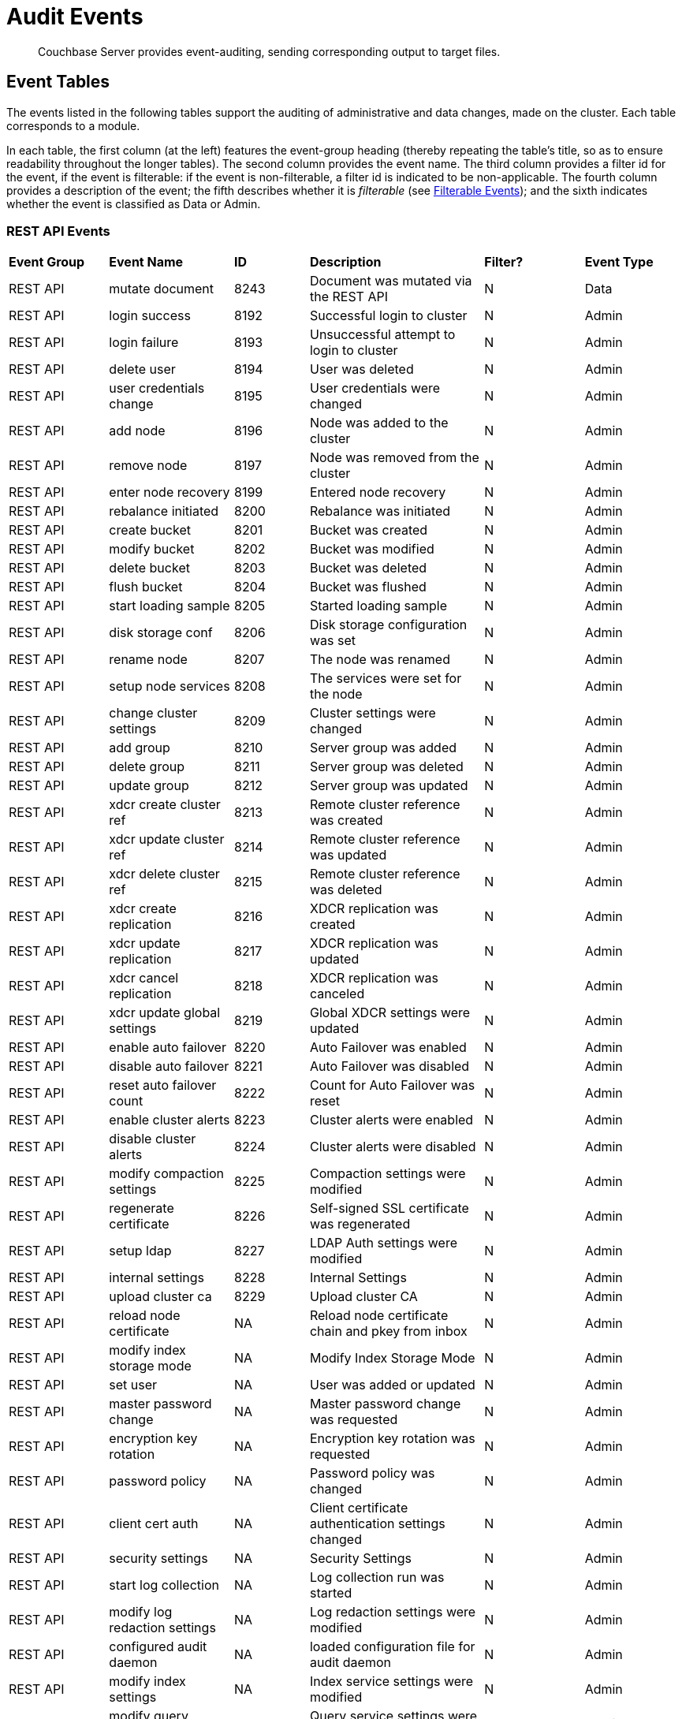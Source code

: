 = Audit Events
:page-topic-type: concept

[abstract]
Couchbase Server provides event-auditing, sending corresponding output to target files.

== Event Tables

The events listed in the following tables support the auditing of administrative and data changes, made on the cluster. Each table corresponds to a module.

In each table, the first column (at the left) features the event-group heading (thereby repeating the table’s title, so as to ensure readability throughout the longer tables). The second column provides the event name. The third column provides a filter id for the event, if the event is filterable: if the event is non-filterable, a filter id is indicated to be non-applicable. The fourth column provides a description of the event; the fifth describes whether it is _filterable_ (see xref:security:security-auditing.adoc#filterable-events[Filterable Events]); and the sixth indicates whether the event is classified as Data or Admin.

=== REST API Events

[cols="4,5,3,7,4,4"]
|===
| *Event Group* | *Event Name* | *ID* | *Description* | *Filter?* | *Event Type*
| REST API | mutate document | 8243 | Document was mutated via the REST API | N | Data
| REST API | login success | 8192 | Successful login to cluster | N | Admin
| REST API | login failure | 8193 | Unsuccessful attempt to login to cluster | N | Admin
| REST API | delete user | 8194 | User was deleted | N | Admin
| REST API | user credentials change | 8195 | User credentials were changed | N | Admin
| REST API | add node | 8196 | Node was added to the cluster | N | Admin
| REST API | remove node | 8197 | Node was removed from the cluster | N | Admin
| REST API | enter node recovery | 8199 | Entered node recovery | N | Admin
| REST API | rebalance initiated | 8200 | Rebalance was initiated | N | Admin
| REST API | create bucket |  8201 |Bucket was created | N | Admin
| REST API | modify bucket | 8202 | Bucket was modified | N | Admin
| REST API | delete bucket | 8203 | Bucket was deleted | N | Admin
| REST API | flush bucket | 8204 | Bucket was flushed | N | Admin
| REST API | start loading sample | 8205 | Started loading sample | N | Admin
| REST API | disk storage conf | 8206 | Disk storage configuration was set | N | Admin
| REST API | rename node | 8207 | The node was renamed | N | Admin
| REST API | setup node services | 8208 | The services were set for the node | N | Admin
| REST API | change cluster settings | 8209 | Cluster settings were changed | N | Admin
| REST API | add group | 8210 | Server group was added | N | Admin
| REST API | delete group | 8211 | Server group was deleted | N | Admin
| REST API | update group| 8212 | Server group was updated | N | Admin
| REST API | xdcr create cluster ref | 8213 | Remote cluster reference was created | N | Admin
| REST API | xdcr update cluster ref | 8214 | Remote cluster reference was updated | N | Admin
| REST API | xdcr delete cluster ref | 8215 | Remote cluster reference was deleted | N | Admin
| REST API | xdcr create replication | 8216 | XDCR replication was created | N | Admin
| REST API | xdcr update replication | 8217 | XDCR replication was updated | N | Admin
| REST API | xdcr cancel replication | 8218 | XDCR replication was canceled | N | Admin
| REST API | xdcr update global settings | 8219 | Global XDCR settings were updated | N | Admin
| REST API | enable auto failover | 8220 | Auto Failover was enabled | N | Admin
| REST API | disable auto failover | 8221 | Auto Failover was disabled | N | Admin
| REST API | reset auto failover count | 8222 | Count for Auto Failover was reset | N | Admin
| REST API | enable cluster alerts | 8223 | Cluster alerts were enabled | N | Admin
| REST API | disable cluster alerts | 8224 | Cluster alerts were disabled | N | Admin
| REST API | modify compaction settings | 8225 | Compaction settings were modified | N | Admin
| REST API | regenerate certificate | 8226 | Self-signed SSL certificate was regenerated | N | Admin
| REST API | setup ldap | 8227 | LDAP Auth settings were modified | N | Admin
| REST API | internal settings | 8228 | Internal Settings | N | Admin
| REST API | upload cluster ca | 8229 | Upload cluster CA | N | Admin

| REST API | reload node certificate | NA | Reload node certificate chain and pkey from inbox | N | Admin
| REST API | modify index storage mode | NA | Modify Index Storage Mode | N | Admin
| REST API | set user | NA | User was added or updated | N | Admin
| REST API | master password change | NA | Master password change was requested | N | Admin
| REST API | encryption key rotation | NA | Encryption key rotation was requested | N | Admin
| REST API | password policy | NA | Password policy was changed | N | Admin
| REST API | client cert auth | NA | Client certificate authentication settings changed | N | Admin
| REST API | security settings | NA | Security Settings | N | Admin
| REST API | start log collection | NA | Log collection run was started | N | Admin
| REST API | modify log redaction settings | NA | Log redaction settings were modified | N | Admin
| REST API | configured audit daemon | NA | loaded configuration file for audit daemon | N | Admin
| REST API | modify index settings | NA | Index service settings were modified | N | Admin
| REST API | modify query settings | NA | Query service settings were modified | N | Admin
| REST API | set user group | NA | User group was added or updated | N | Admin
| REST API | delete user group | NA | User group was deleted | N | Admin
| REST API | modify ldap settings | NA | Ldap settings were modified | N | Admin
| REST API | developer preview settings | NA | Developer preview settings | N | Admin
| REST API | license settings | NA | License Settings | N | Admin
| REST API | set user profile | NA | UI profile was added or updated | N | Admin
| REST API | delete user profile | NA | UI profile was deleted | N | Admin
| REST API | modify retry rebalance | NA | Retry rebalance settings were modified | N | Admin
| REST API | enable auto reprovision | NA | Auto reprovision was enabled | N | Admin
| REST API | disable auto reprovision | NA | Auto reprovision was disabled | N | Admin
| REST API | failover settings | NA | Failover settings | N | Admin
| REST API | logout success | NA | Successful logout of couchbase cluster | N | Admin
|===



== Audit Output Examples

For examples of the output generated in correspondence with audited events, see the section xref:security-audit-targets.adoc[Audit Targets].
